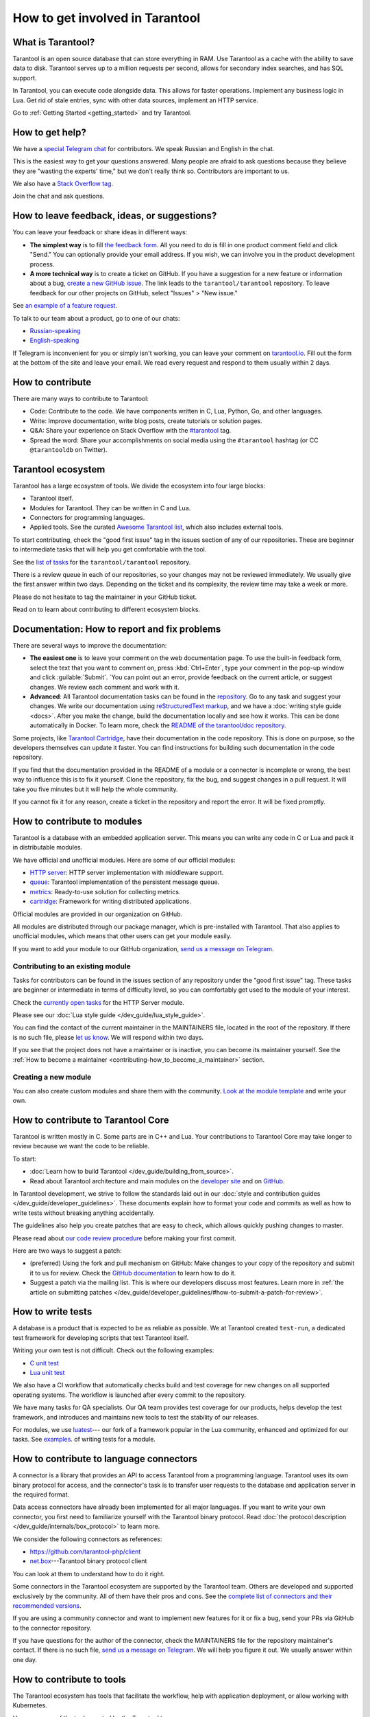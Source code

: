 .. _contributing:

How to get involved in Tarantool
================================

What is Tarantool?
------------------

Tarantool is an open source database that can store everything in RAM.
Use Tarantool as a cache with the ability to save data to disk.
Tarantool serves up to a million requests per second,
allows for secondary index searches, and has SQL support.

In Tarantool, you can execute code alongside data.
This allows for faster operations.
Implement any business logic in Lua.
Get rid of stale entries, sync with other data sources, implement an HTTP service.

Go to :ref:`Getting Started <getting_started>` and try Tarantool.

How to get help?
----------------

We have a `special Telegram chat <https://t.me/tarantool_contrib>`_
for contributors.
We speak Russian and English in the chat.

This is the easiest way to get your questions answered.
Many people are afraid to ask questions because they believe they are
"wasting the experts' time," but we don't really think so.
Contributors are important to us.

We also have a
`Stack Overflow tag <https://stackoverflow.com/questions/tagged/tarantool>`_.

Join the chat and ask questions.

How to leave feedback, ideas, or suggestions?
---------------------------------------------

You can leave your feedback or share ideas in different ways:

* **The simplest way** is to fill
  `the feedback form <https://docs.google.com/forms/d/1iwBj_2in-rBIYEcPeeVPQa4JfUIU_m14IUbAK4NojIE/edit?usp=sharing>`__.
  All you need to do is fill in one product comment field and click "Send."
  You can optionally provide your email address.
  If you wish, we can involve you in the product development process.
* **A more technical way** is to create a ticket on GitHub.
  If you have a suggestion for a new feature or information about a bug,
  `create a new GitHub issue <https://github.com/tarantool/tarantool/issues/new>`_.
  The link leads to the ``tarantool/tarantool`` repository.
  To leave feedback for our other projects on GitHub, select "Issues" > "New issue."

See `an example of a feature request <https://github.com/tarantool/tarantool/issues/5046>`_.

To talk to our team about a product, go to one of our chats:

* `Russian-speaking <https://t.me/tarantoolru>`_
* `English-speaking <https://t.me/tarantool>`_

If Telegram is inconvenient for you or simply isn't working,
you can leave your comment on `tarantool.io <http://www.tarantool.io>`_.
Fill out the form at the bottom of the site and leave your email.
We read every request and respond to them usually within 2 days.

How to contribute
-----------------

There are many ways to contribute to Tarantool:

* Code: Contribute to the code.
  We have components written in C, Lua, Python, Go, and other languages.
* Write: Improve documentation, write blog posts, create tutorials or solution pages.
* Q&A: Share your experience on Stack Overflow with the
  `#tarantool <https://stackoverflow.com/questions/tagged/tarantool>`_ tag.
* Spread the word: Share your accomplishments on social media using the
  ``#tarantool`` hashtag (or CC ``@tarantooldb`` on Twitter).


Tarantool ecosystem
-------------------

Tarantool has a large ecosystem of tools.
We divide the ecosystem into four large blocks:

* Tarantool itself.
* Modules for Tarantool. They can be written in C and Lua.
* Connectors for programming languages.
* Applied tools. See the curated
  `Awesome Tarantool list <https://github.com/tarantool/awesome-tarantool>`_,
  which also includes external tools.

To start contributing, check the "good first issue" tag
in the issues section of any of our repositories.
These are beginner to intermediate tasks that will
help you get comfortable with the tool.

See the `list of tasks <https://github.com/tarantool/tarantool/labels/good%20first%20issue>`_
for the ``tarantool/tarantool`` repository.

There is a review queue in each of our repositories,
so your changes may not be reviewed immediately.
We usually give the first answer within two days.
Depending on the ticket and its complexity, the review time may take a week or more.

Please do not hesitate to tag the maintainer in your GitHub ticket.

Read on to learn about contributing to different ecosystem blocks.


Documentation: How to report and fix problems
---------------------------------------------

There are several ways to improve the documentation:

* **The easiest one** is to leave your comment on the web documentation page.
  To use the built-in feedback form, select the text that you want to comment on,
  press :kbd:`Ctrl+Enter`, type your comment in the pop-up window
  and click :guilable:`Submit`.
  `You can point out an error,
  provide feedback on the current article, or suggest changes.
  We review each comment and work with it.
* **Advanced**: All Tarantool documentation tasks can be found in the
  `repository <https://github.com/tarantool/doc/issues>`_.
  Go to any task and suggest your changes.
  We write our documentation using
  `reStructuredText markup <https://docutils.sourceforge.io/docs/ref/rst/restructuredtext.html>`_,
  and we have a :doc:`writing style guide <docs>`.
  After you make the change, build the documentation locally and
  see how it works. This can be done automatically in Docker.
  To learn more, check the `README of the tarantool/doc repository <https://github.com/tarantool/doc>`_.

Some projects, like `Tarantool Cartridge <https://github.com/tarantool/cartridge/>`_,
have their documentation in the code repository.
This is done on purpose, so the developers themselves can update it faster.
You can find instructions for building such documentation in the code repository.

If you find that the documentation provided in the README of a module or
a connector is incomplete or wrong, the best way to influence this is to fix it
yourself. Clone the repository, fix the bug, and suggest changes in a pull request.
It will take you five minutes but it will help the whole community.

If you cannot fix it for any reason, create a ticket in the repository
and report the error. It will be fixed promptly.


How to contribute to modules
----------------------------

Tarantool is a database with an embedded application server.
This means you can write any code in C or Lua and pack it in distributable modules.

We have official and unofficial modules.
Here are some of our official modules:

* `HTTP server <https://github.com/tarantool/http>`_: HTTP server implementation
  with middleware support.
* `queue <https://github.com/tarantool/queue>`_: Tarantool implementation of
  the persistent message queue.
* `metrics <https://github.com/tarantool/metrics>`_: Ready-to-use solution for
  collecting metrics.
* `cartridge <https://github.com/tarantool/cartridge>`_: Framework for writing
  distributed applications.

Official modules are provided in our organization on GitHub.

All modules are distributed through our package manager, which is
pre-installed with Tarantool.
That also applies to unofficial modules, which means that
other users can get your module easily.

If you want to add your module to our GitHub organization,
`send us a message on Telegram <https://t.me/arturbrsg>`_.


Contributing to an existing module
~~~~~~~~~~~~~~~~~~~~~~~~~~~~~~~~~~

Tasks for contributors can be found in the issues section of any repository
under the "good first issue" tag. These tasks are beginner or intermediate
in terms of difficulty level, so you can comfortably get used to the module of your interest.

Check the
`currently open tasks <https://github.com/tarantool/http/issues?q=is%3Aopen+is%3Aissue+label%3A%22good+first+issue%22>`_
for the HTTP Server module.

Please see our :doc:`Lua style guide </dev_guide/lua_style_guide>`.

You can find the contact of the current maintainer in the MAINTAINERS file, located
in the root of the repository. If there is no such file, please
`let us know <https://t.me/arturbrsg>`_.
We will respond within two days.

If you see that the project does not have a maintainer or is inactive, you can
become its maintainer yourself.
See the :ref:`How to become a maintainer <contributing-how_to_become_a_maintainer>` section.


Creating a new module
~~~~~~~~~~~~~~~~~~~~~

You can also create custom modules and share them with the community.
`Look at the module template <https://github.com/tarantool/modulekit>`_
and write your own.


How to contribute to Tarantool Core
-----------------------------------

Tarantool is written mostly in C.
Some parts are in C++ and Lua.
Your contributions to Tarantool Core
may take longer to review because we want the code to be reliable.

To start:

* :doc:`Learn how to build Tarantool </dev_guide/building_from_source>`.
* Read about Tarantool architecture and main modules on the
  `developer site <https://docs.tarantool.dev/en/latest/>`__ and on
  `GitHub <https://github.com/tarantool/tarantool/wiki/Developer-information>`__.

In Tarantool development, we strive to follow the standards laid out in
our :doc:`style and contribution guides </dev_guide/developer_guidelines>`.
These documents explain how to format your code and commits as well as
how to write tests without breaking anything accidentally.

The guidelines also help you create patches that are easy to check, which allows
quickly pushing changes to master.

Please read about
`our code review procedure <https://github.com/tarantool/tarantool/wiki/Code-review-procedure#general-coding-points-to-check>`_
before making your first commit.

Here are two ways to suggest a patch:

* (preferred) Using the fork and pull mechanism on GitHub: Make changes to your
  copy of the repository and submit it to us for review. Check the
  `GitHub documentation <https://docs.github.com/en/github/collaborating-with-issues-and-pull-requests/creating-a-pull-request-from-a-fork>`__
  to learn how to do it.
* Suggest a patch via the mailing list. This is where our developers discuss most features.
  Learn more in :ref:`the article on submitting patches </dev_guide/developer_guidelines/#how-to-submit-a-patch-for-review>`.


How to write tests
------------------

A database is a product that is expected to be as reliable as possible.
We at Tarantool created ``test-run``, a dedicated test framework for developing
scripts that test Tarantool itself.

Writing your own test is not difficult. Check out the following examples:

* `C unit test <https://github.com/tarantool/tarantool/blob/7b7a0c088f4fd25245d1d34544a2cd30589436e9/test/unit/csv.c>`_
* `Lua unit test <https://github.com/tarantool/tarantool/blob/7b7a0c088f4fd25245d1d34544a2cd30589436e9/test/app/fio.test.lua>`_

We also have a CI workflow that automatically checks build and test coverage for new
changes on all supported operating systems.
The workflow is launched after every commit to the repository.

We have many tasks for QA specialists. Our QA team provides test coverage for our products,
helps develop the test framework, and introduces and maintains new tools to test
the stability of our releases.

For modules, we use `luatest <https://github.com/tarantool/luatest>`_---
our fork of a framework popular in the Lua community,
enhanced and optimized for our tasks.
See `examples <https://github.com/tarantool/metrics/tree/master/test>`_.
of writing tests for a module.

..  // Read: writing tests in Tarantool, writing unit tests. ???


How to contribute to language connectors
----------------------------------------

A connector is a library that provides an API to access Tarantool from
a programming language. Tarantool uses its own binary protocol for access,
and the connector's task is to transfer user requests to the database and
application server in the required format.

Data access connectors have already been implemented for all major languages.
If you want to write your own connector,
you first need to familiarize yourself with the Tarantool binary protocol.
Read :doc:`the protocol description </dev_guide/internals/box_protocol>` to learn more.

We consider the following connectors as references:

* https://github.com/tarantool-php/client
* `net.box <https://github.com/tarantool/tarantool/blob/master/src/box/lua/net_box.lua>`_---Tarantool
  binary protocol client

You can look at them to understand how to do it right.

Some connectors in the Tarantool ecosystem are supported by the Tarantool team.
Others are developed and supported exclusively by the community.
All of them have their pros and cons. See the
`complete list of connectors and their recommended versions <https://www.tarantool.io/en/download/connectors>`_.

If you are using a community connector and want to implement
new features for it or fix a bug, send your PRs via GitHub to the connector repository.

If you have questions for the author of the connector, check the
MAINTAINERS file for the repository maintainer's contact.
If there is no such file, `send us a message on Telegram <https://t.me/arturbrsg>`_.
We will help you figure it out. We usually answer within one day.


How to contribute to tools
--------------------------

The Tarantool ecosystem has tools that facilitate the workflow,
help with application deployment, or allow working with Kubernetes.

Here are some of the tools created by the Tarantool team:

* `ansible-cartridge <https://github.com/tarantool/ansible-cartridge>`_:
  an Ansible role to deploy Cartridge applications.
* `cartridge-cli <https://github.com/tarantool/cartridge-cli>`_:
  a CLI utility for creating applications, launching clusters locally on Cartridge,
  and solving operation problems.
* `tarantool-operator <https://github.com/tarantool/tarantool-operator>`_:
  a Kubernetes operator for cluster orchestration.

These tools can be installed via standard package managers:
``ansible galaxy``, ``yum``, or ``apt-get``.

If you have a tool that might go well in our curated
`Awesome Tarantool list <https://github.com/tarantool/awesome-tarantool>`_,
read the
`guide for contributors <https://github.com/tarantool/awesome-tarantool/blob/master/CONTRIBUTING.md>`_
and submit a pull request.

.. _contributing-how_to_become_a_maintainer:

How to become a maintainer
--------------------------

Maintainers are people who can merge PRs or commit to master.
We expect maintainers to answer questions and tickets on time as well as do code reviews.

If you need to get a review but no one responds within a week, take a look at the
Maintainers section of the repository's ``README.md``.
Write to the person listed there.
If you have not received an answer within 3--4 days, you can escalate the question
`on Telegram <https://t.me/arturbrsg>`__.

A repository may have no maintainers (empty Maintainers list in ``README.md``),
or the existing maintainers may be inactive. In this case, you can become a maintainer yourself.
We think it's better if the repository is maintained by a newbie than if the
repository is dead. So don't be shy: we love maintainers and help them figure it all out.

All you need to do is fill out
`this form <https://docs.google.com/forms/d/1RihU9hQkbY5n7hU-3ZOr6t1L6cJKOlJcETowD_cNeOk/edit?usp=sharing>`_.
Tell us what repository you want to access,
the reason (inactivity, the maintainer is not responding),
and how to contact you.
We will consider your application in 1 day and either give you the rights
or tell you what else needs to be done.
